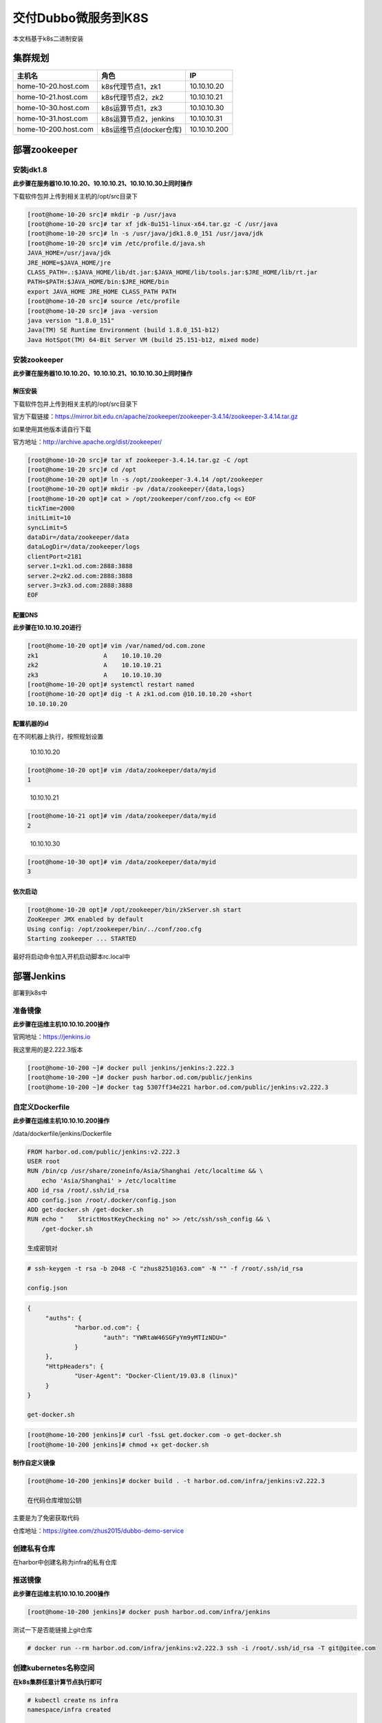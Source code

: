 .. _header-n0:

交付Dubbo微服务到K8S
====================

本文档基于k8s二进制安装

.. _header-n3:

集群规划
--------

==================== ======================= ============
主机名               角色                    IP
==================== ======================= ============
home-10-20.host.com  k8s代理节点1，zk1       10.10.10.20
home-10-21.host.com  k8s代理节点2，zk2       10.10.10.21
home-10-30.host.com  k8s运算节点1，zk3       10.10.10.30
home-10-31.host.com  k8s运算节点2，jenkins   10.10.10.31
home-10-200.host.com k8s运维节点(docker仓库) 10.10.10.200
==================== ======================= ============

.. _header-n30:

部署zookeeper
-------------

.. _header-n31:

安装jdk1.8
~~~~~~~~~~

**此步骤在服务器10.10.10.20、10.10.10.21、10.10.10.30上同时操作**

下载软件包并上传到相关主机的/opt/src目录下

.. code:: shell

   [root@home-10-20 src]# mkdir -p /usr/java
   [root@home-10-20 src]# tar xf jdk-8u151-linux-x64.tar.gz -C /usr/java
   [root@home-10-20 src]# ln -s /usr/java/jdk1.8.0_151 /usr/java/jdk
   [root@home-10-20 src]# vim /etc/profile.d/java.sh
   JAVA_HOME=/usr/java/jdk
   JRE_HOME=$JAVA_HOME/jre
   CLASS_PATH=.:$JAVA_HOME/lib/dt.jar:$JAVA_HOME/lib/tools.jar:$JRE_HOME/lib/rt.jar
   PATH=$PATH:$JAVA_HOME/bin:$JRE_HOME/bin
   export JAVA_HOME JRE_HOME CLASS_PATH PATH
   [root@home-10-20 src]# source /etc/profile
   [root@home-10-20 src]# java -version
   java version "1.8.0_151"
   Java(TM) SE Runtime Environment (build 1.8.0_151-b12)
   Java HotSpot(TM) 64-Bit Server VM (build 25.151-b12, mixed mode)

.. _header-n36:

安装zookeeper
~~~~~~~~~~~~~

**此步骤在服务器10.10.10.20、10.10.10.21、10.10.10.30上同时操作**

.. _header-n38:

解压安装
^^^^^^^^

下载软件包并上传到相关主机的/opt/src目录下

官方下载链接：https://mirror.bit.edu.cn/apache/zookeeper/zookeeper-3.4.14/zookeeper-3.4.14.tar.gz

如果使用其他版本请自行下载

官方地址：http://archive.apache.org/dist/zookeeper/

.. code:: shell

   [root@home-10-20 src]# tar xf zookeeper-3.4.14.tar.gz -C /opt
   [root@home-10-20 src]# cd /opt
   [root@home-10-20 opt]# ln -s /opt/zookeeper-3.4.14 /opt/zookeeper
   [root@home-10-20 opt]# mkdir -pv /data/zookeeper/{data,logs}
   [root@home-10-20 opt]# cat > /opt/zookeeper/conf/zoo.cfg << EOF
   tickTime=2000
   initLimit=10
   syncLimit=5
   dataDir=/data/zookeeper/data
   dataLogDir=/data/zookeeper/logs
   clientPort=2181
   server.1=zk1.od.com:2888:3888
   server.2=zk2.od.com:2888:3888
   server.3=zk3.od.com:2888:3888
   EOF

.. _header-n45:

配置DNS
^^^^^^^

**此步骤在10.10.10.20进行**

.. code:: 

   [root@home-10-20 opt]# vim /var/named/od.com.zone
   zk1                  A    10.10.10.20
   zk2                  A    10.10.10.21
   zk3                  A    10.10.10.30
   [root@home-10-20 opt]# systemctl restart named
   [root@home-10-20 opt]# dig -t A zk1.od.com @10.10.10.20 +short
   10.10.10.20

.. _header-n49:

配置机器的id
^^^^^^^^^^^^

在不同机器上执行，按照规划设置

   10.10.10.20

.. code:: 

   [root@home-10-20 opt]# vim /data/zookeeper/data/myid
   1

..

   10.10.10.21

.. code:: 

   [root@home-10-21 opt]# vim /data/zookeeper/data/myid
   2

..

   10.10.10.30

.. code:: 

   [root@home-10-30 opt]# vim /data/zookeeper/data/myid
   3

.. _header-n61:

依次启动
^^^^^^^^

.. code:: 

   [root@home-10-20 opt]# /opt/zookeeper/bin/zkServer.sh start
   ZooKeeper JMX enabled by default
   Using config: /opt/zookeeper/bin/../conf/zoo.cfg
   Starting zookeeper ... STARTED

最好将启动命令加入开机启动脚本rc.local中

.. _header-n65:

部署Jenkins
-----------

部署到k8s中

.. _header-n67:

准备镜像
~~~~~~~~

**此步骤在运维主机10.10.10.200操作**

官网地址：https://jenkins.io

我这里用的是2.222.3版本

.. code:: 

   [root@home-10-200 ~]# docker pull jenkins/jenkins:2.222.3
   [root@home-10-200 ~]# docker push harbor.od.com/public/jenkins
   [root@home-10-200 ~]# docker tag 5307ff34e221 harbor.od.com/public/jenkins:v2.222.3

.. _header-n73:

自定义Dockerfile
~~~~~~~~~~~~~~~~

**此步骤在运维主机10.10.10.200操作**

/data/dockerfile/jenkins/Dockerfile

.. code:: shell

   FROM harbor.od.com/public/jenkins:v2.222.3
   USER root
   RUN /bin/cp /usr/share/zoneinfo/Asia/Shanghai /etc/localtime && \
       echo 'Asia/Shanghai' > /etc/localtime
   ADD id_rsa /root/.ssh/id_rsa
   ADD config.json /root/.docker/config.json
   ADD get-docker.sh /get-docker.sh
   RUN echo "    StrictHostKeyChecking no" >> /etc/ssh/ssh_config && \
       /get-docker.sh

   生成密钥对

.. code:: 

   # ssh-keygen -t rsa -b 2048 -C "zhus8251@163.com" -N "" -f /root/.ssh/id_rsa

   config.json

.. code:: 

   {
   	"auths": {
   		"harbor.od.com": {
   			"auth": "YWRtaW46SGFyYm9yMTIzNDU="
   		}
   	},
   	"HttpHeaders": {
   		"User-Agent": "Docker-Client/19.03.8 (linux)"
   	}
   }

   get-docker.sh

.. code:: 

   [root@home-10-200 jenkins]# curl -fssL get.docker.com -o get-docker.sh
   [root@home-10-200 jenkins]# chmod +x get-docker.sh

**制作自定义镜像**

.. code:: 

   [root@home-10-200 jenkins]# docker build . -t harbor.od.com/infra/jenkins:v2.222.3

   在代码仓库增加公钥

主要是为了免密获取代码

仓库地址：https://gitee.com/zhus2015/dubbo-demo-service

.. _header-n99:

创建私有仓库
~~~~~~~~~~~~

在harbor中创建名称为infra的私有仓库

.. _header-n102:

推送镜像
~~~~~~~~

**此步骤在运维主机10.10.10.200操作**

.. code:: 

   [root@home-10-200 jenkins]# docker push harbor.od.com/infra/jenkins

测试一下是否能链接上git仓库

.. code:: 

   # docker run --rm harbor.od.com/infra/jenkins:v2.222.3 ssh -i /root/.ssh/id_rsa -T git@gitee.com

.. _header-n109:

创建kubernetes名称空间
~~~~~~~~~~~~~~~~~~~~~~

**在k8s集群任意计算节点执行即可**

.. code:: shell

   # kubectl create ns infra
   namespace/infra created

   为命名空间增加secret

.. code:: shell

   # kubectl create secret docker-registry harbor --docker-server=harbor.od.com --docker-username=admin --docker-password=Harbor12345 -n infra
   secret/harbor created

.. _header-n117:

准备共享存储
~~~~~~~~~~~~

.. _header-n118:

安装NFS
^^^^^^^

**此步骤在运维主机及k8s运算节点上执行**

.. code:: 

   # yum install -y nfs-utils 

.. _header-n122:

配置NFS
^^^^^^^

**此步骤在运维主机操作**

这里使用运维主机10.10.10.200作为server

   配置nfs

.. code:: 

   # vim /etc/exports
   /data/nfs-volume 10.10.10.0/24(rw,no_root_squash)

   创建目录

.. code:: 

   # mkdir /data/nfs-volume

.. _header-n133:

启动NFS
^^^^^^^

**此步骤在运维主机上进行**

.. code:: 

   # systemctl start nfs
   # systemctl enable nfs

.. _header-n137:

准备资源配置清单
~~~~~~~~~~~~~~~~

**此步骤在运维主机上进行**

.. code:: 

   # mkdir /data/k8s-yaml/jenkins
   # mkdir /data/nfs-volume/jenkins_home

.. _header-n140:

dp.yaml
^^^^^^^

vim /data/k8s-yaml/jenkins/dp.yaml

.. code:: yaml

   kind: Deployment
   apiVersion: extensions/v1beta1
   metadata:
     name: jeknins
     namespace: infra
     labels:
       name: jenkins
   spec:
     replicas: 1
     selector:
       matchLabels:
         name: jenkins
     template:
       metadata:
         labels:
           app: jenkins
           name: jenkins
       spec:
         volumes:
         - name: data
           nfs:
             server: home-10-200
             path: /data/nfs-volume/jenkins_home
         - name: docker
           hostPath: 
             path: /run/docker.sock
             type: ''
         containers:
         - name: jenkins
           image: harbor.od.com/infra/jenkins:v2.222.3
           imagePullPolicy: IfNotPresent
           ports:
           - containerPort: 8080
             protocol: TCP
           env:
           - name: JAVA_OPTS
             value: -Xmx512m -Xms512m
           volumeMounts:
           - name: data
             mountPath: /var/jenkins_home
           - name: docker
             mountPath: /run/docker.sock
         imagePullSecrets:
         - name: harbor
         securityContext:
           runAsUser: 0
     strategy:
       type: RollingUpdate
       rollingUpdate:
         maxUnavailable: 1
         maxSurge: 1
     revisionHistoryLimit: 7
     progressDeadlineSeconds: 600          

.. _header-n144:

svc.yaml
^^^^^^^^

vim /data/k8s-yaml/jenkins/svc.yaml

.. code:: yaml

   kind: Service
   apiVersion: v1
   metadata:
     name: jenkins
     namespace: infra
   spec:
     ports:
     - protocol: TCP
       port: 80
       targetPort: 8080
     selector:
       app: jenkins

.. _header-n148:

ingress.yaml
^^^^^^^^^^^^

vim /data/k8s-yaml/jenkins/ingress.yaml

.. code:: yaml

   kind: Ingress
   apiVersion: extensions/v1beta1
   metadata:
     name: jenkins
     namespace: infra
   spec:
     rules:
     - host: jenkins.od.com
       http:
         paths: /
         backend:
           serviceName: jenkins
           servicePort: 80

.. _header-n152:

依次创建资源
~~~~~~~~~~~~

在任意计算节点上执行

.. code:: 

   # kubectl apply -f http://k8s-yaml.od.com/jenkins/dp.yaml
   # kubectl apply -f http://k8s-yaml.od.com/jenkins/svc.yaml
   # kubectl apply -f http://k8s-yaml.od.com/jenkins/ingress.yaml

.. _header-n156:

域名解析
~~~~~~~~

10.10.10.20 dns服务器上增加jenkins的A记录10.10.10.25

.. _header-n159:

访问检查
~~~~~~~~

dig -t A jenkins.od.com @10.10.10.20 +short

通过页面访问http://jenkins.od.com

.. _header-n163:

安装Blue Ocean插件
~~~~~~~~~~~~~~~~~~

.. _header-n165:

maven安装配置
-------------

**此步骤在10.10.10.200运维主机上进行操作**

.. _header-n167:

下载二进制包
~~~~~~~~~~~~

版本3.6.1

.. _header-n170:

解压到指定目录
~~~~~~~~~~~~~~

.. code:: shell

   # mkdir -p /data/nfs-volume/jenkins_home/maven-3.6.1-8u151
   # tar xfv apache-maven-3.6.1-bin.tar.gz -C /data/nfs-volume/jenkins_home/maven-3.6.1-8u151
   # cd /data/nfs-volume/jenkins_home/maven-3.6.1-8u151
   # mv ../apache-maven-3.6.1/* ../

.. _header-n173:

修改maven源
~~~~~~~~~~~

增加阿里云源配置，提高软件包的获取速度

.. code:: shell

   # cd /data/nfs-volume/jenkins_home/maven-3.6.1-8u151
   # vim conf/setting.xml
       <mirror>
           <id>alimaven</id>
           <name>aliyun maven</name>
           <url>http://maven.aliyun.com/nexus/content/groups/public/</url>
           <mirrorOf>central</mirrorOf>
       </mirror>

.. _header-n177:

制作dubbo微服务的底包镜像
-------------------------

**此步骤在10.10.10.200运维主机上进行操作**

.. _header-n180:

jre镜像准备
~~~~~~~~~~~

.. code:: 

   # docker pull docker.io/stanleyws/jre8:8u112
   # docker tag fa3a085d6ef1 harbor.od.com/public/jre:8u112
   # docker push harbor.od.com/public/jre:8u112

.. _header-n184:

自定义Dockerfile
~~~~~~~~~~~~~~~~

   /data/dockerfile/jre8/Dockerfile

.. code:: 

   FROM harbor.od.com/public/jre:8u112
   RUN /bin/cp /usr/share/zoneinfo/Asia/Shanghai /etc/localtime &&\
       echo 'Asia/Shanghai' >/etc/timezone
   ADD config.yml /opt/prom/config.yml
   ADD jmx_javaagent-0.3.1.jar /opt/prom/
   WORKDIR /opt/project_dir
   ADD entrypoint.sh /entrypoint.sh
   CMD ["/entrypoint.sh"]

   /data/dockerfile/jre8/config.yml

.. code:: yaml

   ---
   rules:
     - pattern: '.*'

   /data/dockerfile/jre8/

.. code:: shell

   # cd /data/dockerfile/jre8/
   # wget https://repo1.maven.org/maven2/io/prometheus/jmx/jmx_prometheus_javaagent/0.3.1/jmx_prometheus_javaagent-0.3.1.jar -O jmx_javaagent-0.3.1.jar

   /data/dockerfile/jre8/entrypoint.sh

.. code:: shell

   #!/bin/sh
   M_OPTS="-Duser.timezone=Asia/Shanghai -javaagent:/opt/prom/jmx_javaagent-0.3.1.jar=$(hostname -i):${M_PORT:-"12346"}:/opt/prom/config.yml"
   C_OPTS=${C_OPTS}
   JAR_BALL=${JAR_BALL}
   exec java -jar ${M_OPTS} ${C_OPTS} ${JAR_BALL}

..

   chmod u+x /data/dockerfile/jre8/entrypoint.sh

.. _header-n204:

创建公开仓库
~~~~~~~~~~~~

在harbor中创建一个公开的bash仓库

.. _header-n207:

构建镜像
~~~~~~~~

.. code:: shell

   # cd /data/dockerfile/jre8/
   # docker build . -t harbor.od.com/base/jre8:8u112

.. _header-n210:

推送到私有仓库
~~~~~~~~~~~~~~

.. code:: shell

   # docker push harbor.od.com/base/jre8:8u112

.. _header-n213:

创建Jenkins项目
---------------

.. _header-n214:

创建pipeline项目
~~~~~~~~~~~~~~~~

创建一个名字叫dubbo-demo的流水线项目

勾选discard old builds 参数 3 30

.. _header-n217:

参数化构建
~~~~~~~~~~

选择“This project is parameterized”，增加以下参数：

1.  Add Parameter -> String Parameter

       name：app_name

       Description：项目的名称，例：dubbo-demo-service

       勾选 Trim the string

2.  Add Parameter -> String Parameter

       name：image_name

       Description：docker镜像名称，例：app/dubbo-demo-service

       勾选 Trim the string

3.  Add Parameter -> String Parameter

       name：git_repo

       Description：项目所在的git中央仓库的地址，例：https://gitee.com/stanleywang/dubbo-demo-service.git

       勾选 Trim the string

4.  Add Parameter -> String Parameter

       name：git_ver

       Description：项目在git中央仓库所对应的分支或者版本号，推荐使用版本号

       勾选 Trim the string

5.  Add Parameter -> String Parameter

       name：add_tag

       Description：docker镜像标签的一部分，日期时间戳，例：200511_1250

       勾选 Trim the string

6.  Add Parameter -> String Parameter

       name：mvn_dir

       Default Value：./

       Description：编译项目的目录，默认为项目的根目录

       勾选 Trim the string

7.  Add Parameter -> String Parameter

       name：target_dir

       Default Value：./target

       Description：项目编译完成后产生war/jar包的目录，默认为项目的根目录下target

       勾选 Trim the string

8.  Add Parameter -> String Parameter

       name：mvn_cmd

       Default Value：mvn clean package -Dmaven.test.skip=true

       Description：执行编译所用的命令

       勾选 Trim the string

9.  Add Parameter -> Choice Parameter

       name：base_image

       Choices：

       -  base/jre8:8u112

       -  base/jre7:7u80

       Description：项目的基础镜像名称在harbor.od.com

10. Add Parameter -> Choice Parameter

       name：maven

       Choices：

       -  3.6.1-8u151

       -  3.2.5-7u045

       -  2.2.1-6u025

       Description：编译使用的maven版本

.. _header-n297:

Pipeline script
~~~~~~~~~~~~~~~

.. code:: groovy

   pipeline {
     agent any 
       stages {
         stage('pull') { //get project code from repo 
           steps {
             sh "git clone ${params.git_repo} ${params.app_name}/${env.BUILD_NUMBER} && cd ${params.app_name}/${env.BUILD_NUMBER} && git checkout ${params.git_ver}"
           }
         }
         stage('build') { //exec mvn cmd
           steps {
             sh "cd ${params.app_name}/${env.BUILD_NUMBER}  && /var/jenkins_home/maven-${params.maven}/bin/${params.mvn_cmd}"
           }
         }
         stage('package') { //move jar file into project_dir
           steps {
             sh "cd ${params.app_name}/${env.BUILD_NUMBER} && cd ${params.target_dir} && mkdir project_dir && mv *.jar ./project_dir"
           }
         }
         stage('image') { //build image and push to registry
           steps {
             writeFile file: "${params.app_name}/${env.BUILD_NUMBER}/Dockerfile", text: """FROM harbor.od.com/${params.base_image}
   ADD ${params.target_dir}/project_dir /opt/project_dir"""
             sh "cd  ${params.app_name}/${env.BUILD_NUMBER} && docker build -t harbor.od.com/${params.image_name}:${params.git_ver}_${params.add_tag} . && docker push harbor.od.com/${params.image_name}:${params.git_ver}_${params.add_tag}"
           }
         }
       }
   }

.. _header-n301:

交付dubbo为服务至kubernetes集群
-------------------------------

.. _header-n302:

通过jenkins进行一次CI
~~~~~~~~~~~~~~~~~~~~~

填写相关参数，进行构建，第一次编译时间较长，需要稍微等待

app_name：dubbo-name-service

images_name：app/dubbo-name-service

git_repo：https://gitee.com/stanleywang/dubbo-demo-service.git

git_ver：master

add\ *tag：200511*\ 1250

mvn_dir：./

target_dir：./dubbo-server/target

mvn_cmd：mvn clean package -Dmaven.test.skip=true

base_image：base/jre8:8u112

maven：3.6.1-8u151

.. _header-n315:

检查Harbor仓库中的镜像
~~~~~~~~~~~~~~~~~~~~~~

.. _header-n317:

准备K8S资源配置清单
~~~~~~~~~~~~~~~~~~~

**此步骤在10.10.10.200运维主机上进行操作**

/data/k8s-yaml/dubbo-demo-service/dp.yaml

注意资源清单中的镜像名称要保持一致

.. code:: yaml

   kind: Deployment
   apiVersion: extensions/v1beta1
   metadata:
     name: dubbo-demo-service
     namespace: app
     labels: 
       name: dubbo-demo-service
   spec:
     replicas: 1
     selector:
       matchLabels: 
         name: dubbo-demo-service
     template:
       metadata:
         labels: 
           app: dubbo-demo-service
           name: dubbo-demo-service
       spec:
         containers:
         - name: dubbo-demo-service
           image: harbor.od.com/app/dubbo-demo-service:master_200511_1250
           ports:
           - containerPort: 20880
             protocol: TCP
           env:
           - name: JAR_BALL
             value: dubbo-server.jar
           imagePullPolicy: IfNotPresent
         imagePullSecrets:
         - name: harbor
         restartPolicy: Always
         terminationGracePeriodSeconds: 30
         securityContext: 
           runAsUser: 0
         schedulerName: default-scheduler
     strategy:
       type: RollingUpdate
       rollingUpdate: 
         maxUnavailable: 1
         maxSurge: 1
     revisionHistoryLimit: 7
     progressDeadlineSeconds: 600

.. _header-n323:

应用K8S资源配置清单
~~~~~~~~~~~~~~~~~~~

**在任意计算节点执行**

.. _header-n325:

创建app名称空间
^^^^^^^^^^^^^^^

.. code:: 

   kubectl create ns app

.. _header-n328:

创建secret资源
^^^^^^^^^^^^^^

为了能够访问harbor仓库的私有项目

.. code:: 

   kubectl create secret docker-registry harbor --docker-server=harbor.od.com --docker-username=admin --docker-password=Harbor12345 -n app

.. _header-n332:

应用资源配置文件
^^^^^^^^^^^^^^^^

.. code:: 

   # kubectl apply -f http://k8s-yaml.od.com/dubbo-demo-service/dp.yaml

.. _header-n335:

到zookeeper中检查服务
~~~~~~~~~~~~~~~~~~~~~

**在任意zookeeper节点执行**

.. code:: 

   sh /opt/zookeeper/bin/zkCli.sh
